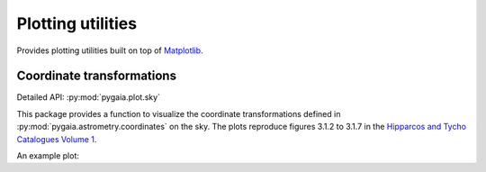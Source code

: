 Plotting utilities
==================

Provides plotting utilities built on top of `Matplotlib <https://matplotlib.org/>`_.

Coordinate transformations
--------------------------

Detailed API: :py:mod:`pygaia.plot.sky`

This package provides a function to visualize the coordinate transformations defined in :py:mod:`pygaia.astrometry.coordinates` on the sky. The plots reproduce figures 3.1.2 to 3.1.7 in the `Hipparcos and Tycho Catalogues Volume 1 <https://www.cosmos.esa.int/documents/532822/552851/vol1_all.pdf/99adf6e3-6893-4824-8fc2-8d3c9cbba2b5>`_.

An example plot:

.. plot::
    
    import matplotlib.pyplot as plt
    from pygaia.plot.sky import plot_coordinate_transformation_on_sky
    from pygaia.astrometry.coordinates import Transformations

    fig = plt.figure(figsize=(10,5))
    plot_coordinate_transformation_on_sky(Transformations.GAL2ICRS, fig)
    plt.show()
